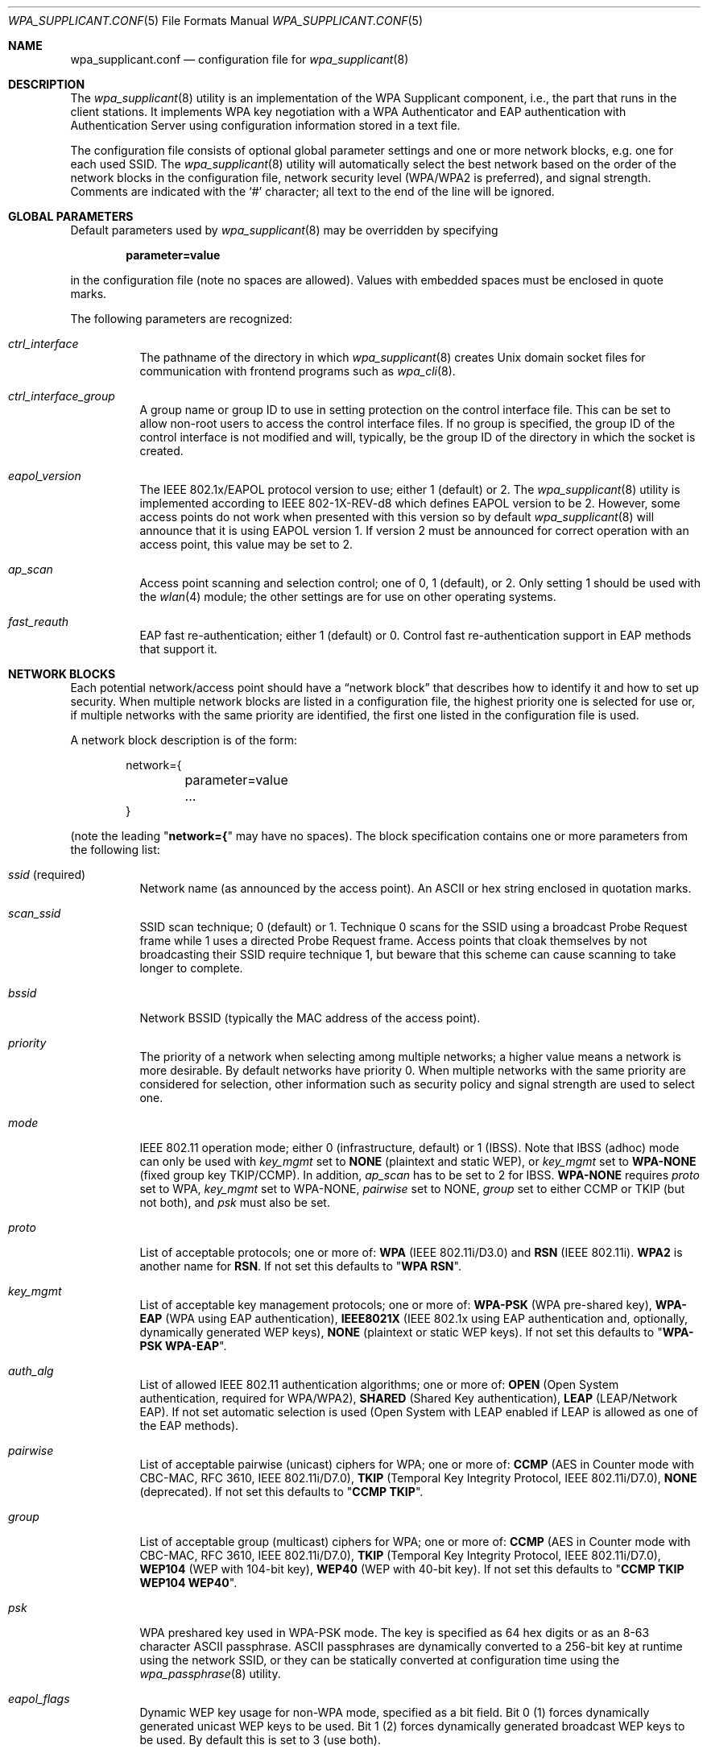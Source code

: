 .\" Copyright (c) 2005 Sam Leffler <sam@errno.com>
.\" All rights reserved.
.\"
.\" Redistribution and use in source and binary forms, with or without
.\" modification, are permitted provided that the following conditions
.\" are met:
.\" 1. Redistributions of source code must retain the above copyright
.\"    notice, this list of conditions and the following disclaimer.
.\" 2. Redistributions in binary form must reproduce the above copyright
.\"    notice, this list of conditions and the following disclaimer in the
.\"    documentation and/or other materials provided with the distribution.
.\"
.\" THIS SOFTWARE IS PROVIDED BY THE AUTHOR AND CONTRIBUTORS ``AS IS'' AND
.\" ANY EXPRESS OR IMPLIED WARRANTIES, INCLUDING, BUT NOT LIMITED TO, THE
.\" IMPLIED WARRANTIES OF MERCHANTABILITY AND FITNESS FOR A PARTICULAR PURPOSE
.\" ARE DISCLAIMED.  IN NO EVENT SHALL THE AUTHOR OR CONTRIBUTORS BE LIABLE
.\" FOR ANY DIRECT, INDIRECT, INCIDENTAL, SPECIAL, EXEMPLARY, OR CONSEQUENTIAL
.\" DAMAGES (INCLUDING, BUT NOT LIMITED TO, PROCUREMENT OF SUBSTITUTE GOODS
.\" OR SERVICES; LOSS OF USE, DATA, OR PROFITS; OR BUSINESS INTERRUPTION)
.\" HOWEVER CAUSED AND ON ANY THEORY OF LIABILITY, WHETHER IN CONTRACT, STRICT
.\" LIABILITY, OR TORT (INCLUDING NEGLIGENCE OR OTHERWISE) ARISING IN ANY WAY
.\" OUT OF THE USE OF THIS SOFTWARE, EVEN IF ADVISED OF THE POSSIBILITY OF
.\" SUCH DAMAGE.
.\"
.\" $FreeBSD: releng/12.1/usr.sbin/wpa/wpa_supplicant/wpa_supplicant.conf.5 331596 2018-03-26 22:10:20Z cem $
.\"
.Dd March 26, 2018
.Dt WPA_SUPPLICANT.CONF 5
.Os
.Sh NAME
.Nm wpa_supplicant.conf
.Nd configuration file for
.Xr wpa_supplicant 8
.Sh DESCRIPTION
The
.Xr wpa_supplicant 8
utility is an implementation of the WPA Supplicant component,
i.e., the part that runs in the client stations.
It implements WPA key negotiation with a WPA Authenticator
and EAP authentication with Authentication Server using
configuration information stored in a text file.
.Pp
The configuration file consists of optional global parameter
settings and one or more network blocks, e.g.\&
one for each used SSID.
The
.Xr wpa_supplicant 8
utility
will automatically select the best network based on the order of
the network blocks in the configuration file, network security level
(WPA/WPA2 is preferred), and signal strength.
Comments are indicated with the
.Ql #
character; all text to the
end of the line will be ignored.
.Sh GLOBAL PARAMETERS
Default parameters used by
.Xr wpa_supplicant 8
may be overridden by specifying
.Pp
.Dl parameter=value
.Pp
in the configuration file (note no spaces are allowed).
Values with embedded spaces must be enclosed in quote marks.
.Pp
The following parameters are recognized:
.Bl -tag -width indent
.It Va ctrl_interface
The pathname of the directory in which
.Xr wpa_supplicant 8
creates
.Ux
domain socket files for communication
with frontend programs such as
.Xr wpa_cli 8 .
.It Va ctrl_interface_group
A group name or group ID to use in setting protection on the
control interface file.
This can be set to allow non-root users to access the
control interface files.
If no group is specified, the group ID of the control interface
is not modified and will, typically, be the
group ID of the directory in which the socket is created.
.It Va eapol_version
The IEEE 802.1x/EAPOL protocol version to use; either 1 (default) or 2.
The
.Xr wpa_supplicant 8
utility
is implemented according to IEEE 802-1X-REV-d8 which defines
EAPOL version to be 2.
However, some access points do not work when presented with
this version so by default
.Xr wpa_supplicant 8
will announce that it is using EAPOL version 1.
If version 2 must be announced for correct operation with an
access point, this value may be set to 2.
.It Va ap_scan
Access point scanning and selection control; one of 0, 1 (default), or 2.
Only setting 1 should be used with the
.Xr wlan 4
module; the other settings are for use on other operating systems.
.It Va fast_reauth
EAP fast re-authentication; either 1 (default) or 0.
Control fast re-authentication support in EAP methods that support it.
.El
.Sh NETWORK BLOCKS
Each potential network/access point should have a
.Dq "network block"
that describes how to identify it and how to set up security.
When multiple network blocks are listed in a configuration file,
the highest priority one is selected for use or, if multiple networks
with the same priority are identified, the first one listed in the
configuration file is used.
.Pp
A network block description is of the form:
.Bd -literal -offset indent
network={
	parameter=value
	...
}
.Ed
.Pp
(note the leading
.Qq Li "network={"
may have no spaces).
The block specification contains one or more parameters
from the following list:
.Bl -tag -width indent
.It Va ssid No (required)
Network name (as announced by the access point).
An
.Tn ASCII
or hex string enclosed in quotation marks.
.It Va scan_ssid
SSID scan technique; 0 (default) or 1.
Technique 0 scans for the SSID using a broadcast Probe Request
frame while 1 uses a directed Probe Request frame.
Access points that cloak themselves by not broadcasting their SSID
require technique 1, but beware that this scheme can cause scanning
to take longer to complete.
.It Va bssid
Network BSSID (typically the MAC address of the access point).
.It Va priority
The priority of a network when selecting among multiple networks;
a higher value means a network is more desirable.
By default networks have priority 0.
When multiple networks with the same priority are considered
for selection, other information such as security policy and
signal strength are used to select one.
.It Va mode
IEEE 802.11 operation mode; either 0 (infrastructure, default) or 1 (IBSS).
Note that IBSS (adhoc) mode can only be used with
.Va key_mgmt
set to
.Li NONE
(plaintext and static WEP), or
.Va key_mgmt
set to
.Li WPA-NONE
(fixed group key TKIP/CCMP).
In addition,
.Va ap_scan
has to be set to 2 for IBSS.
.Li WPA-NONE
requires
.Va proto
set to WPA,
.Va key_mgmt
set to WPA-NONE,
.Va pairwise
set to NONE,
.Va group
set to either
CCMP or TKIP (but not both), and
.Va psk
must also be set.
.It Va proto
List of acceptable protocols; one or more of:
.Li WPA
(IEEE 802.11i/D3.0)
and
.Li RSN
(IEEE 802.11i).
.Li WPA2
is another name for
.Li RSN .
If not set this defaults to
.Qq Li "WPA RSN" .
.It Va key_mgmt
List of acceptable key management protocols; one or more of:
.Li WPA-PSK
(WPA pre-shared key),
.Li WPA-EAP
(WPA using EAP authentication),
.Li IEEE8021X
(IEEE 802.1x using EAP authentication and,
optionally, dynamically generated WEP keys),
.Li NONE
(plaintext or static WEP keys).
If not set this defaults to
.Qq Li "WPA-PSK WPA-EAP" .
.It Va auth_alg
List of allowed IEEE 802.11 authentication algorithms; one or more of:
.Li OPEN
(Open System authentication, required for WPA/WPA2),
.Li SHARED
(Shared Key authentication),
.Li LEAP
(LEAP/Network EAP).
If not set automatic selection is used (Open System with LEAP
enabled if LEAP is allowed as one of the EAP methods).
.It Va pairwise
List of acceptable pairwise (unicast) ciphers for WPA; one or more of:
.Li CCMP
(AES in Counter mode with CBC-MAC, RFC 3610, IEEE 802.11i/D7.0),
.Li TKIP
(Temporal Key Integrity Protocol, IEEE 802.11i/D7.0),
.Li NONE
(deprecated).
If not set this defaults to
.Qq Li "CCMP TKIP" .
.It Va group
List of acceptable group (multicast) ciphers for WPA; one or more of:
.Li CCMP
(AES in Counter mode with CBC-MAC, RFC 3610, IEEE 802.11i/D7.0),
.Li TKIP
(Temporal Key Integrity Protocol, IEEE 802.11i/D7.0),
.Li WEP104
(WEP with 104-bit key),
.Li WEP40
(WEP with 40-bit key).
If not set this defaults to
.Qq Li "CCMP TKIP WEP104 WEP40" .
.It Va psk
WPA preshared key used in WPA-PSK mode.
The key is specified as 64 hex digits or as
an 8-63 character
.Tn ASCII
passphrase.
.Tn ASCII
passphrases are dynamically converted to a 256-bit key at runtime
using the network SSID, or they can be statically converted at
configuration time using
the
.Xr wpa_passphrase 8
utility.
.It Va eapol_flags
Dynamic WEP key usage for non-WPA mode, specified as a bit field.
Bit 0 (1) forces dynamically generated unicast WEP keys to be used.
Bit 1 (2) forces dynamically generated broadcast WEP keys to be used.
By default this is set to 3 (use both).
.It Va eap
List of acceptable EAP methods; one or more of:
.Li MD5
(EAP-MD5, cannot be used with WPA,
used only as a Phase 2 method with EAP-PEAP or EAP-TTLS),
.Li MSCHAPV2
(EAP-MSCHAPV2, cannot be used with WPA;
used only as a Phase 2 method with EAP-PEAP or EAP-TTLS),
.Li OTP
(EAP-OTP, cannot be used with WPA;
used only as a Phase 2 metod with EAP-PEAP or EAP-TTLS),
.Li GTC
(EAP-GTC, cannot be used with WPA;
used only as a Phase 2 metod with EAP-PEAP or EAP-TTLS),
.Li TLS
(EAP-TLS, client and server certificate),
.Li PEAP
(EAP-PEAP, with tunneled EAP authentication),
.Li TTLS
(EAP-TTLS, with tunneled EAP or PAP/CHAP/MSCHAP/MSCHAPV2 authentication).
If not set this defaults to all available methods compiled in to
.Xr wpa_supplicant 8 .
Note that by default
.Xr wpa_supplicant 8
is compiled with EAP support; see
.Xr make.conf 5
for the
.Va NO_WPA_SUPPLICANT_EAPOL
configuration variable that can be used to disable EAP support.
.It Va identity
Identity string for EAP.
.It Va anonymous_identity
Anonymous identity string for EAP (to be used as the unencrypted identity
with EAP types that support different tunneled identities; e.g.\& EAP-TTLS).
.It Va mixed_cell
Configure whether networks that allow both plaintext and encryption
are allowed when selecting a BSS from the scan results.
By default this is set to 0 (disabled).
.It Va password
Password string for EAP.
.It Va ca_cert
Pathname to CA certificate file.
This file can have one or more trusted CA certificates.
If
.Va ca_cert
is not included, server certificates will not be verified (not recommended).
.It Va client_cert
Pathname to client certificate file (PEM/DER).
.It Va private_key
Pathname to a client private key file (PEM/DER/PFX).
When a PKCS#12/PFX file is used, then
.Va client_cert
should not be specified as both the private key and certificate will be
read from PKCS#12 file.
.It Va private_key_passwd
Password for any private key file.
.It Va dh_file
Pathname to a file holding DH/DSA parameters (in PEM format).
This file holds parameters for an ephemeral DH key exchange.
In most cases, the default RSA authentication does not use this configuration.
However, it is possible to set up RSA to use an ephemeral DH key exchange.
In addition, ciphers with
DSA keys always use ephemeral DH keys.
This can be used to achieve forward secrecy.
If the
.Va dh_file
is in DSA parameters format, it will be automatically converted
into DH parameters.
.It Va subject_match
Substring to be matched against the subject of the
authentication server certificate.
If this string is set, the server
certificate is only accepted if it contains this string in the subject.
The subject string is in following format:
.Pp
.Dl "/C=US/ST=CA/L=San Francisco/CN=Test AS/emailAddress=as@example.com"
.It Va phase1
Phase1 (outer authentication, i.e., TLS tunnel) parameters
(string with field-value pairs, e.g.,
.Qq Li peapver=0
or
.Qq Li "peapver=1 peaplabel=1" ) .
.Bl -inset
.It Li peapver
can be used to force which PEAP version (0 or 1) is used.
.It Li peaplabel=1
can be used to force new label,
.Dq "client PEAP encryption" ,
to be used during key derivation when PEAPv1 or newer.
Most existing PEAPv1 implementations seem to be using the old label,
.Dq Li "client EAP encryption" ,
and
.Xr wpa_supplicant 8
is now using that as the
default value.
Some servers, e.g.,
.Tn Radiator ,
may require
.Li peaplabel=1
configuration to interoperate with PEAPv1; see
.Pa eap_testing.txt
for more details.
.It Li peap_outer_success=0
can be used to terminate PEAP authentication on
tunneled EAP-Success.
This is required with some RADIUS servers that
implement
.Pa draft-josefsson-pppext-eap-tls-eap-05.txt
(e.g.,
.Tn Lucent NavisRadius v4.4.0
with PEAP in
.Dq "IETF Draft 5"
mode).
.It Li include_tls_length=1
can be used to force
.Xr wpa_supplicant 8
to include
TLS Message Length field in all TLS messages even if they are not
fragmented.
.It Li sim_min_num_chal=3
can be used to configure EAP-SIM to require three
challenges (by default, it accepts 2 or 3).
.It Li fast_provisioning=1
option enables in-line provisioning of EAP-FAST
credentials (PAC).
.El
.It Va phase2
phase2: Phase2 (inner authentication with TLS tunnel) parameters
(string with field-value pairs, e.g.,
.Qq Li "auth=MSCHAPV2"
for EAP-PEAP or
.Qq Li "autheap=MSCHAPV2 autheap=MD5"
for EAP-TTLS).
.It Va ca_cert2
Like
.Va ca_cert
but for EAP inner Phase 2.
.It Va client_cert2
Like
.Va client_cert
but for EAP inner Phase 2.
.It Va private_key2
Like
.Va private_key
but for EAP inner Phase 2.
.It Va private_key2_passwd
Like
.Va private_key_passwd
but for EAP inner Phase 2.
.It Va dh_file2
Like
.Va dh_file
but for EAP inner Phase 2.
.It Va subject_match2
Like
.Va subject_match
but for EAP inner Phase 2.
.It Va eappsk
16-byte pre-shared key in hex format for use with EAP-PSK.
.It Va nai
User NAI for use with EAP-PSK.
.It Va server_nai
Authentication Server NAI for use with EAP-PSK.
.It Va pac_file
Pathname to the file to use for PAC entries with EAP-FAST.
The
.Xr wpa_supplicant 8
utility
must be able to create this file and write updates to it when
PAC is being provisioned or refreshed.
.It Va eap_workaround
Enable/disable EAP workarounds for various interoperability issues
with misbehaving authentication servers.
By default these workarounds are enabled.
Strict EAP conformance can be configured by setting this to 0.
.It Va wep_tx_keyidx
which key to use for transmission of packets.
.It Va wep_keyN key
An
.Tn ASCII
string enclosed in quotation marks to encode the WEP key.
Without quotes this is a hex string of the actual key.
WEP is considered insecure and should be avoided.
The exact translation from an ASCII key to a hex key varies.
Use hex keys where possible.
.El
.Sh CERTIFICATES
Some EAP authentication methods require use of certificates.
EAP-TLS uses both server- and client-side certificates,
whereas EAP-PEAP and EAP-TTLS only require a server-side certificate.
When a client certificate is used, a matching private key file must
also be included in configuration.
If the private key uses a passphrase, this
has to be configured in the
.Nm
file as
.Va private_key_passwd .
.Pp
The
.Xr wpa_supplicant 8
utility
supports X.509 certificates in PEM and DER formats.
User certificate and private key can be included in the same file.
.Pp
If the user certificate and private key is received in PKCS#12/PFX
format, they need to be converted to a suitable PEM/DER format for
use by
.Xr wpa_supplicant 8 .
This can be done using the
.Xr openssl 1
program, e.g.\& with the following commands:
.Bd -literal
# convert client certificate and private key to PEM format
openssl pkcs12 -in example.pfx -out user.pem -clcerts
# convert CA certificate (if included in PFX file) to PEM format
openssl pkcs12 -in example.pfx -out ca.pem -cacerts -nokeys
.Ed
.Sh FILES
.Bl -tag -width ".Pa /usr/share/examples/etc/wpa_supplicant.conf" -compact
.It Pa /etc/wpa_supplicant.conf
.It Pa /usr/share/examples/etc/wpa_supplicant.conf
.El
.Sh EXAMPLES
WPA-Personal (PSK) as a home network and WPA-Enterprise with EAP-TLS
as a work network:
.Bd -literal
# allow frontend (e.g., wpa_cli) to be used by all users in 'wheel' group
ctrl_interface=/var/run/wpa_supplicant
ctrl_interface_group=wheel
#
# home network; allow all valid ciphers
network={
        ssid="home"
        scan_ssid=1
        key_mgmt=WPA-PSK
        psk="very secret passphrase"
}
#
# work network; use EAP-TLS with WPA; allow only CCMP and TKIP ciphers
network={
        ssid="work"
        scan_ssid=1
        key_mgmt=WPA-EAP
        pairwise=CCMP TKIP
        group=CCMP TKIP
        eap=TLS
        identity="user@example.com"
        ca_cert="/etc/cert/ca.pem"
        client_cert="/etc/cert/user.pem"
        private_key="/etc/cert/user.prv"
        private_key_passwd="password"
}
.Ed
.Pp
WPA-RADIUS/EAP-PEAP/MSCHAPv2 with RADIUS servers that use old peaplabel
(e.g., Funk Odyssey and SBR, Meetinghouse Aegis, Interlink RAD-Series):
.Bd -literal
ctrl_interface=/var/run/wpa_supplicant
ctrl_interface_group=wheel
network={
        ssid="example"
        scan_ssid=1
        key_mgmt=WPA-EAP
        eap=PEAP
        identity="user@example.com"
        password="foobar"
        ca_cert="/etc/cert/ca.pem"
        phase1="peaplabel=0"
        phase2="auth=MSCHAPV2"
}
.Ed
.Pp
EAP-TTLS/EAP-MD5-Challenge configuration with anonymous identity for the
unencrypted use.
Real identity is sent only within an encrypted TLS tunnel.
.Bd -literal
ctrl_interface=/var/run/wpa_supplicant
ctrl_interface_group=wheel
network={
        ssid="example"
        scan_ssid=1
        key_mgmt=WPA-EAP
        eap=TTLS
        identity="user@example.com"
        anonymous_identity="anonymous@example.com"
        password="foobar"
        ca_cert="/etc/cert/ca.pem"
        phase2="auth=MD5"
}
.Ed
.Pp
Traditional WEP configuration with 104 bit key specified in hexadecimal.
Note the WEP key is not quoted.
.Bd -literal
ctrl_interface=/var/run/wpa_supplicant
ctrl_interface_group=wheel
network={
        ssid="example"
        scan_ssid=1
        key_mgmt=NONE
        wep_tx_keyidx=0
	# hex keys denoted without quotes
        wep_key0=42FEEDDEAFBABEDEAFBEEFAA55
	# ASCII keys denoted with quotes.
	wep_key1="FreeBSDr0cks!"
}
.Ed
.Pp
Minimal eduroam configuration.
.Bd -literal
ctrl_interface=/var/run/wpa_supplicant
ctrl_interface_group=wheel
network={
        ssid="eduroam"
        scan_ssid=1
        key_mgmt=WPA-EAP
        eap=TTLS
        identity="user@example.org"
        password="foobar"
        phase2="auth=MSCHAPV2"
}
.Ed
.Sh SEE ALSO
.Xr wpa_cli 8 ,
.Xr wpa_passphrase 8 ,
.Xr wpa_supplicant 8
.Sh HISTORY
The
.Nm
manual page and
.Xr wpa_supplicant 8
functionality first appeared in
.Fx 6.0 .
.Sh AUTHORS
This manual page is derived from the
.Pa README
and
.Pa wpa_supplicant.conf
files in the
.Nm wpa_supplicant
distribution provided by
.An Jouni Malinen Aq Mt j@w1.fi .
